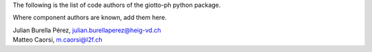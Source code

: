 The following is the list of code authors of the giotto-ph python package.

Where component authors are known, add them here.

| Julian Burella Pérez, julian.burellaperez@heig-vd.ch
| Matteo Caorsi, m.caorsi@l2f.ch
